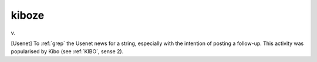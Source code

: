 .. _kiboze:

============================================================
kiboze
============================================================

v\.

[Usenet] To :ref:`grep` the Usenet news for a string, especially with the intention of posting a follow-up.
This activity was popularised by Kibo (see :ref:`KIBO`\, sense 2).

